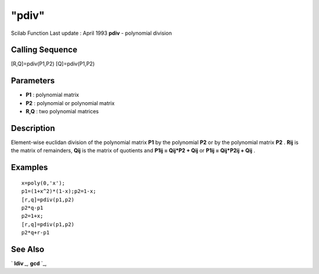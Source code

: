 ====
"pdiv"
====

Scilab Function Last update : April 1993
**pdiv** - polynomial division



Calling Sequence
~~~~~~~~~~~~~~~~

[R,Q]=pdiv(P1,P2)
[Q]=pdiv(P1,P2)




Parameters
~~~~~~~~~~


+ **P1** : polynomial matrix
+ **P2** : polynomial or polynomial matrix
+ **R,Q** : two polynomial matrices




Description
~~~~~~~~~~~

Element-wise euclidan division of the polynomial matrix **P1** by the
polynomial **P2** or by the polynomial matrix **P2** . **Rij** is the
matrix of remainders, **Qij** is the matrix of quotients and **P1ij =
Qij*P2 + Qij** or **P1ij = Qij*P2ij + Qij** .



Examples
~~~~~~~~


::

    
    
    x=poly(0,'x');
    p1=(1+x^2)*(1-x);p2=1-x;
    [r,q]=pdiv(p1,p2)
    p2*q-p1
    p2=1+x;
    [r,q]=pdiv(p1,p2)
    p2*q+r-p1
     
      




See Also
~~~~~~~~

` **ldiv** `_,` **gcd** `_,

.. _
      : ://./polynomials/gcd.htm
.. _
      : ://./polynomials/ldiv.htm


